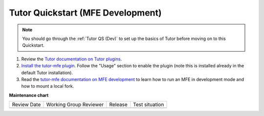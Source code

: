 .. _Tutor for MFE QS:

Tutor Quickstart (MFE Development)
##################################

.. tags:: developer, quickstart

.. note::

   You should go through the :ref:`Tutor QS (Dev)` to set up the basics of Tutor
   before moving on to this Quickstart.

#. Review the `Tutor documentation on Tutor plugins <https://docs.tutor.edly.io/plugins/intro.html>`_.

#. `Install the tutor-mfe plugin
   <https://github.com/overhangio/tutor-mfe?tab=readme-ov-file#installation>`_.
   Follow the "Usage" section to enable the plugin (note this is installed
   already in the default Tutor installation).

#. Read the `tutor-mfe documentation on MFE development
   <https://github.com/overhangio/tutor-mfe?tab=readme-ov-file#mfe-development>`_
   to learn how to run an MFE in development mode and how to mount a local fork.

.. seealso::

   :ref:`Tutor Concept (Operator)`

   :ref:`Tutor QS (Dev)`

   `tutor-mfe plugin <https://github.com/overhangio/tutor-mfe>`_

   :ref:`qs Dev First PR`

**Maintenance chart**

+--------------+-------------------------------+----------------+--------------------------------+
| Review Date  | Working Group Reviewer        |   Release      |Test situation                  |
+--------------+-------------------------------+----------------+--------------------------------+
|              |                               |                |                                |
+--------------+-------------------------------+----------------+--------------------------------+